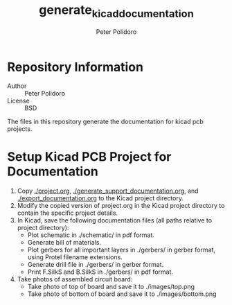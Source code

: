#+TITLE: generate_kicad_documentation
#+AUTHOR: Peter Polidoro
#+EMAIL: peterpolidoro@gmail.com

* Repository Information
  - Author :: Peter Polidoro
  - License :: BSD

  The files in this repository generate the documentation for kicad pcb
  projects.

* Setup Kicad PCB Project for Documentation
  1. Copy [[./project.org]], [[./generate_support_documentation.org]], and
     [[./export_documentation.org]] to the Kicad project directory.
  2. Modify the copied version of project.org in the Kicad project directory to
     contain the specific project details.
  3. In Kicad, save the following documentation files (all paths relative to
     project directory):
     - Plot schematic in ./schematic/ in pdf format.
     - Generate bill of materials.
     - Plot gerbers for all important layers in ./gerbers/ in gerber format, using
       Protel filename extensions.
     - Generate drill file in ./gerbers/ in gerber format.
     - Print F.SilkS and B.SilkS in ./gerbers/ in pdf format.
  4. Take photos of assembled circuit board:
     - Take photo of top of board and save it to ./images/top.png
     - Take photo of bottom of board and save it to ./images/bottom.png
